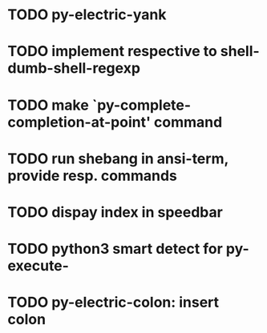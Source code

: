 * TODO py-electric-yank
* TODO implement respective to shell-dumb-shell-regexp 
* TODO make `py-complete-completion-at-point' command
* TODO run shebang in ansi-term, provide resp. commands
* TODO dispay index in speedbar
* TODO python3 smart detect for py-execute-
* TODO py-electric-colon: insert colon
